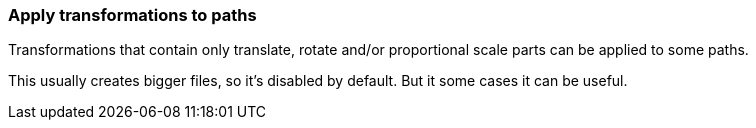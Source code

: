 === Apply transformations to paths

Transformations that contain only translate, rotate and/or proportional scale parts
can be applied to some paths.

This usually creates bigger files, so it's disabled by default.
But it some cases it can be useful.

////
<svg>
  <path stroke="red"
        transform="translate(10 20)"
        d="M 10 0 L 30 40"/>
</svg>
SPLIT
<svg>
  <path stroke="red"
        d="M 20 20 L 40 60"/>
</svg>
////
